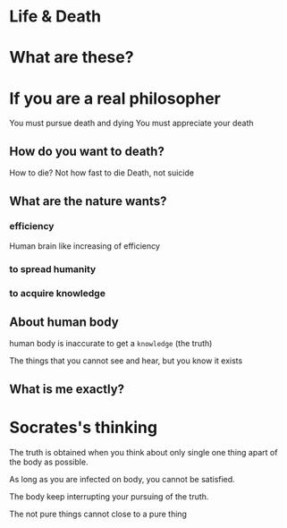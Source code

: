* Life & Death

* What are these?

* If you are a real philosopher
You must pursue death and dying
You must appreciate your death

** How do you want to death?
How to die?
Not how fast to die
Death, not suicide

** What are the nature wants?

*** efficiency
Human brain like increasing of efficiency

*** to spread humanity

*** to acquire knowledge

** About human body
human body is inaccurate to get a ~knowledge~ (the truth)

The things that you cannot see and hear, but you know it exists

** What is me exactly?

* Socrates's thinking
The truth is obtained when you think about only single one thing apart of the body as possible.

As long as you are infected on body, you cannot be satisfied.

The body keep interrupting your pursuing of the truth.

The not pure things cannot close to a pure thing
